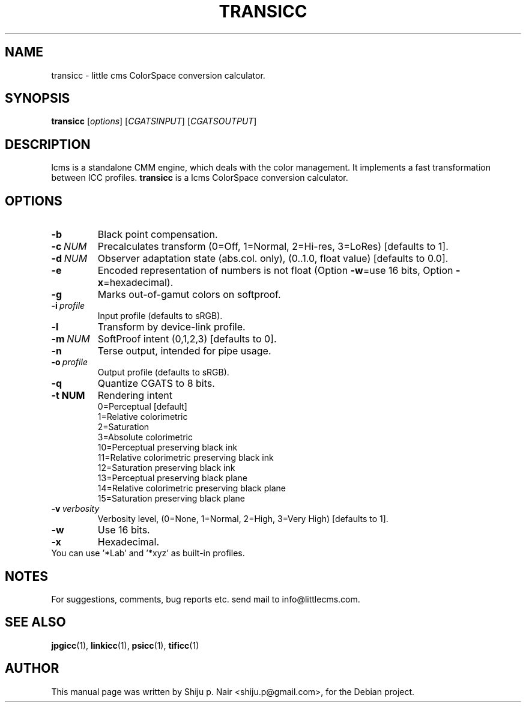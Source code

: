 .\"Shiju P. Nair September 30, 2004
.\"Thomas Weber <tweber@debian.org> April 23, 2014
.TH TRANSICC 1 "MAY 30, 2011"
.SH NAME
transicc - little cms ColorSpace conversion calculator.
.SH SYNOPSIS
.B transicc
.RI [ options ]\ [ CGATSINPUT ]\ [ CGATSOUTPUT ]
.SH DESCRIPTION
lcms is a standalone CMM engine, which deals with the color management.
It implements a fast transformation between ICC profiles.
.B transicc
is a lcms ColorSpace conversion calculator.
.SH OPTIONS
.TP
.B \-b
Black point compensation.
.TP
.BI \-c\  NUM
Precalculates transform (0=Off, 1=Normal, 2=Hi-res, 3=LoRes) [defaults to 1].
.TP
.BI \-d\  NUM
Observer adaptation state (abs.col. only), (0..1.0, float value) [defaults to 0.0].
.TP
.B \-e
Encoded representation of numbers is not float (Option \fB\-w\fR=use 16 bits, Option \fB\-x\fR=hexadecimal).
.TP
.B \-g
Marks out-of-gamut colors on softproof.
.TP
.BI \-i\  profile
Input profile (defaults to sRGB).
.TP
.B \-l
Transform by device-link profile.
.TP
.BI \-m\  NUM
SoftProof intent (0,1,2,3) [defaults to 0].
.TP
.B \-n
Terse output, intended for pipe usage.
.TP
.BI \-o\  profile
.p
Output profile (defaults to sRGB).
.TP
.B \-q
Quantize CGATS to 8 bits.
.TP
.BI \-t\ NUM
Rendering intent
.nf
.RS
0=Perceptual [default]
1=Relative colorimetric
2=Saturation
3=Absolute colorimetric
10=Perceptual preserving black ink
11=Relative colorimetric preserving black ink
12=Saturation preserving black ink
13=Perceptual preserving black plane
14=Relative colorimetric preserving black plane
15=Saturation preserving black plane
.RE
.fi
.TP
.BI \-v\  verbosity
Verbosity level, (0=None, 1=Normal, 2=High, 3=Very High) [defaults to 1].
.TP
.B \-w
Use 16 bits.
.TP
.B \-x
Hexadecimal.
.TP
You can use '*Lab' and '*xyz' as built-in profiles.
.SH NOTES
For suggestions, comments, bug reports etc. send mail to
info@littlecms.com.
.SH SEE ALSO
.BR jpgicc (1),
.BR linkicc (1),
.BR psicc (1),
.BR tificc (1)
.SH AUTHOR
This manual page was written by Shiju p. Nair <shiju.p@gmail.com>,
for the Debian project.
